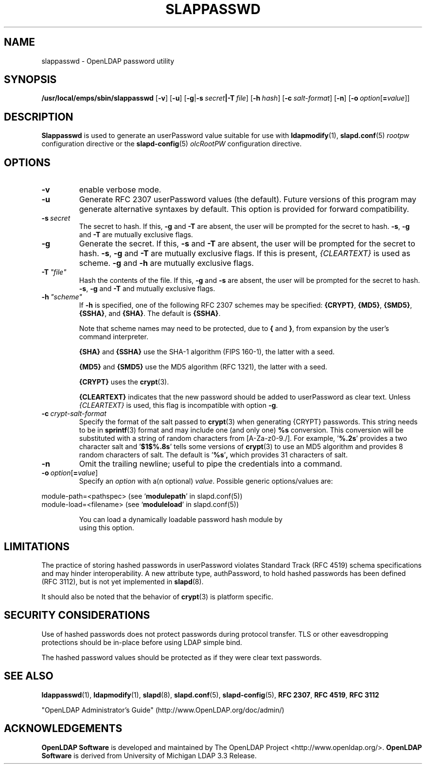 .lf 1 -
.TH SLAPPASSWD 8C "2013/03/31" "OpenLDAP 2.4.35"
.\" Copyright 1998-2013 The OpenLDAP Foundation All Rights Reserved.
.\" Copying restrictions apply.  See COPYRIGHT/LICENSE.
.\" $OpenLDAP$
.SH NAME
slappasswd \- OpenLDAP password utility
.SH SYNOPSIS
.B /usr/local/emps/sbin/slappasswd
[\c
.BR \-v ]
[\c
.BR \-u ]
[\c
.BR \-g \||\| \-s \ \fIsecret\fR \||\| \fB\-T \ \fIfile\fR]
[\c
.BI \-h \ hash\fR]
[\c
.BI \-c \ salt-format\fR]
[\c
.BR \-n ]
[\c
.BI \-o \ option\fR[ = value\fR]]
.LP
.SH DESCRIPTION
.LP
.B Slappasswd
is used to generate an userPassword value
suitable for use with
.BR ldapmodify (1),
.BR slapd.conf (5)
.I rootpw
configuration directive or the 
.BR slapd\-config (5) 
.I olcRootPW
configuration directive.
.
.SH OPTIONS
.TP
.B \-v
enable verbose mode.
.TP
.B \-u
Generate RFC 2307 userPassword values (the default).  Future
versions of this program may generate alternative syntaxes
by default.  This option is provided for forward compatibility.
.TP
.BI \-s \ secret
The secret to hash.
If this,
.B \-g
and
.B \-T
are absent, the user will be prompted for the secret to hash.
.BR \-s ,
.B \-g
and
.B \-T
are mutually exclusive flags.
.TP
.BI \-g
Generate the secret.
If this,
.B \-s
and
.B \-T
are absent, the user will be prompted for the secret to hash.
.BR \-s ,
.B \-g
and
.B \-T
are mutually exclusive flags.
If this is present,
.I {CLEARTEXT}
is used as scheme.
.B \-g
and
.B \-h
are mutually exclusive flags.
.TP
.BI \-T \ "file"
Hash the contents of the file.
If this,
.B \-g
and
.B \-s
are absent, the user will be prompted for the secret to hash.
.BR \-s ,
.B \-g
and
.B \-T
and mutually exclusive flags.
.TP
.BI \-h \ "scheme"
If \fB\-h\fP is specified, one of the following RFC 2307 schemes may
be specified:
.BR {CRYPT} ,
.BR {MD5} ,
.BR {SMD5} ,
.BR {SSHA} ", and"
.BR {SHA} .
The default is 
.BR {SSHA} .

Note that scheme names may need to be protected, due to
.B {
and
.BR } ,
from expansion by the user's command interpreter.

.B {SHA}
and
.B {SSHA}
use the SHA-1 algorithm (FIPS 160-1), the latter with a seed.

.B {MD5}
and
.B {SMD5}
use the MD5 algorithm (RFC 1321), the latter with a seed.

.B {CRYPT}
uses the
.BR crypt (3).

.B {CLEARTEXT}
indicates that the new password should be added to userPassword as
clear text.
Unless
.I {CLEARTEXT}
is used, this flag is incompatible with option
.BR \-g .
.TP
.BI \-c \ crypt-salt-format
Specify the format of the salt passed to
.BR crypt (3)
when generating {CRYPT} passwords.  
This string needs to be in
.BR sprintf (3)
format and may include one (and only one)
.B %s
conversion.
This conversion will be substituted with a string of random
characters from [A\-Za\-z0\-9./].  For example,
.RB ' %.2s '
provides a two character salt and
.RB ' $1$%.8s '
tells some
versions of
.BR crypt (3)
to use an MD5 algorithm and provides
8 random characters of salt.
The default is
.RB ' %s ' ,
which provides 31 characters of salt.
.TP
.BI \-n
Omit the trailing newline; useful to pipe the credentials
into a command.
.TP
.BI \-o \ option\fR[ = value\fR]
Specify an
.I option
with a(n optional)
.IR value .
Possible generic options/values are:
.LP
.nf
              module\-path=<pathspec> (see `\fBmodulepath\fP' in slapd.conf(5))
              module\-load=<filename> (see `\fBmoduleload\fP' in slapd.conf(5))

.in
You can load a dynamically loadable password hash module by
using this option.
.SH LIMITATIONS
The practice of storing hashed passwords in userPassword violates
Standard Track (RFC 4519) schema specifications and may hinder
interoperability.  A new attribute type, authPassword, to hold
hashed passwords has been defined (RFC 3112), but is not yet
implemented in
.BR slapd (8).
.LP
It should also be noted that the behavior of
.BR crypt (3)
is platform specific.
.SH "SECURITY CONSIDERATIONS"
Use of hashed passwords does not protect passwords during
protocol transfer.  TLS or other eavesdropping protections
should be in-place before using LDAP simple bind.
.LP
The hashed password values should be protected as if they
were clear text passwords.
.SH "SEE ALSO"
.BR ldappasswd (1),
.BR ldapmodify (1),
.BR slapd (8),
.BR slapd.conf (5),
.BR slapd\-config (5),
.B RFC 2307\fP,
.B RFC 4519\fP,
.B RFC 3112
.LP
"OpenLDAP Administrator's Guide" (http://www.OpenLDAP.org/doc/admin/)
.SH ACKNOWLEDGEMENTS
.lf 1 ../Project
.\" Shared Project Acknowledgement Text
.B "OpenLDAP Software"
is developed and maintained by The OpenLDAP Project <http://www.openldap.org/>.
.B "OpenLDAP Software"
is derived from University of Michigan LDAP 3.3 Release.  
.lf 204 -
